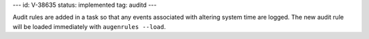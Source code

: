 ---
id: V-38635
status: implemented
tag: auditd
---

Audit rules are added in a task so that any events associated with altering
system time are logged. The new audit rule will be loaded immediately with
``augenrules --load``.
